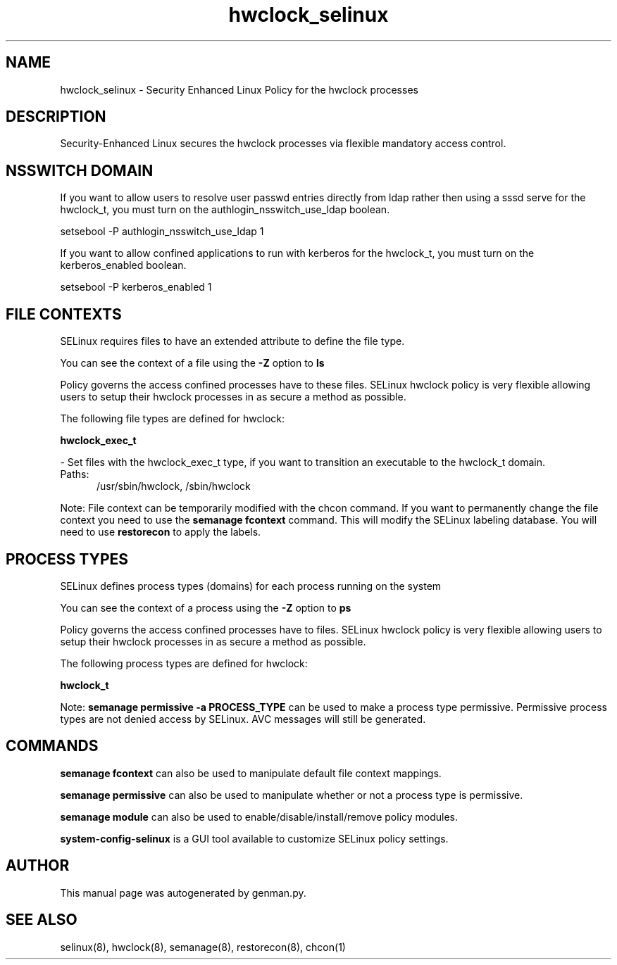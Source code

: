 .TH  "hwclock_selinux"  "8"  "hwclock" "dwalsh@redhat.com" "hwclock SELinux Policy documentation"
.SH "NAME"
hwclock_selinux \- Security Enhanced Linux Policy for the hwclock processes
.SH "DESCRIPTION"

Security-Enhanced Linux secures the hwclock processes via flexible mandatory access
control.  

.SH NSSWITCH DOMAIN

.PP
If you want to allow users to resolve user passwd entries directly from ldap rather then using a sssd serve for the hwclock_t, you must turn on the authlogin_nsswitch_use_ldap boolean.

.EX
setsebool -P authlogin_nsswitch_use_ldap 1
.EE

.PP
If you want to allow confined applications to run with kerberos for the hwclock_t, you must turn on the kerberos_enabled boolean.

.EX
setsebool -P kerberos_enabled 1
.EE

.SH FILE CONTEXTS
SELinux requires files to have an extended attribute to define the file type. 
.PP
You can see the context of a file using the \fB\-Z\fP option to \fBls\bP
.PP
Policy governs the access confined processes have to these files. 
SELinux hwclock policy is very flexible allowing users to setup their hwclock processes in as secure a method as possible.
.PP 
The following file types are defined for hwclock:


.EX
.PP
.B hwclock_exec_t 
.EE

- Set files with the hwclock_exec_t type, if you want to transition an executable to the hwclock_t domain.

.br
.TP 5
Paths: 
/usr/sbin/hwclock, /sbin/hwclock

.PP
Note: File context can be temporarily modified with the chcon command.  If you want to permanently change the file context you need to use the 
.B semanage fcontext 
command.  This will modify the SELinux labeling database.  You will need to use
.B restorecon
to apply the labels.

.SH PROCESS TYPES
SELinux defines process types (domains) for each process running on the system
.PP
You can see the context of a process using the \fB\-Z\fP option to \fBps\bP
.PP
Policy governs the access confined processes have to files. 
SELinux hwclock policy is very flexible allowing users to setup their hwclock processes in as secure a method as possible.
.PP 
The following process types are defined for hwclock:

.EX
.B hwclock_t 
.EE
.PP
Note: 
.B semanage permissive -a PROCESS_TYPE 
can be used to make a process type permissive. Permissive process types are not denied access by SELinux. AVC messages will still be generated.

.SH "COMMANDS"
.B semanage fcontext
can also be used to manipulate default file context mappings.
.PP
.B semanage permissive
can also be used to manipulate whether or not a process type is permissive.
.PP
.B semanage module
can also be used to enable/disable/install/remove policy modules.

.PP
.B system-config-selinux 
is a GUI tool available to customize SELinux policy settings.

.SH AUTHOR	
This manual page was autogenerated by genman.py.

.SH "SEE ALSO"
selinux(8), hwclock(8), semanage(8), restorecon(8), chcon(1)
